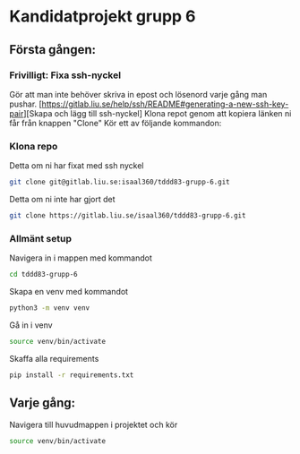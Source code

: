 * Kandidatprojekt grupp 6
** Första gången:
*** Frivilligt: Fixa ssh-nyckel
Gör att man inte behöver skriva in epost och lösenord varje gång man pushar.
[https://gitlab.liu.se/help/ssh/README#generating-a-new-ssh-key-pair][Skapa och lägg till ssh-nyckel]
Klona repot genom att kopiera länken ni får från knappen "Clone"
Kör ett av följande kommandon:
*** Klona repo
Detta om ni har fixat med ssh nyckel
#+BEGIN_SRC bash
  git clone git@gitlab.liu.se:isaal360/tddd83-grupp-6.git
#+END_SRC

Detta om ni inte har gjort det
#+BEGIN_SRC bash
  git clone https://gitlab.liu.se/isaal360/tddd83-grupp-6.git
#+END_SRC

*** Allmänt setup
Navigera in i mappen med kommandot
#+BEGIN_SRC bash
  cd tddd83-grupp-6
#+END_SRC

Skapa en venv med kommandot

#+BEGIN_SRC bash
  python3 -m venv venv
#+END_SRC

Gå in i venv
#+BEGIN_SRC bash
  source venv/bin/activate
#+END_SRC

Skaffa alla requirements
#+BEGIN_SRC bash
pip install -r requirements.txt
#+END_SRC

** Varje gång:

Navigera till huvudmappen i projektet och kör
#+BEGIN_SRC bash
source venv/bin/activate
#+END_SRC
   
